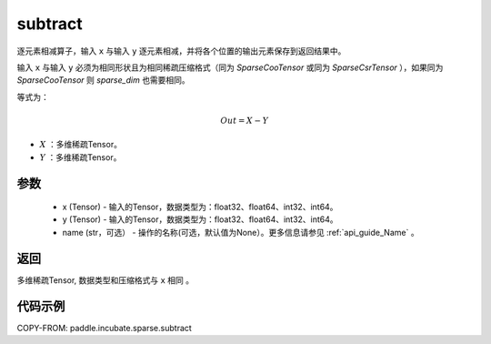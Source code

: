 .. _cn_api_incubate_sparse_subtract:

subtract
-------------------------------

.. py:function:: paddle.incubate.sparse.subtract(x, y, name=None)



逐元素相减算子，输入 ``x`` 与输入 ``y`` 逐元素相减，并将各个位置的输出元素保存到返回结果中。

输入 ``x`` 与输入 ``y`` 必须为相同形状且为相同稀疏压缩格式（同为 `SparseCooTensor` 或同为 `SparseCsrTensor` ），如果同为 `SparseCooTensor` 则 `sparse_dim` 也需要相同。

等式为：

.. math::
        Out = X - Y

- :math:`X` ：多维稀疏Tensor。
- :math:`Y` ：多维稀疏Tensor。

参数
:::::::::
    - x (Tensor) - 输入的Tensor，数据类型为：float32、float64、int32、int64。
    - y (Tensor) - 输入的Tensor，数据类型为：float32、float64、int32、int64。
    - name (str，可选） - 操作的名称(可选，默认值为None）。更多信息请参见 :ref:`api_guide_Name` 。

返回
:::::::::
多维稀疏Tensor, 数据类型和压缩格式与 ``x`` 相同 。


代码示例
:::::::::

COPY-FROM: paddle.incubate.sparse.subtract